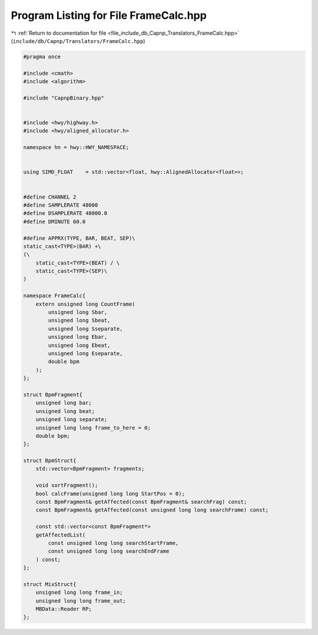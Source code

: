 
.. _program_listing_file_include_db_Capnp_Translators_FrameCalc.hpp:

Program Listing for File FrameCalc.hpp
======================================

|exhale_lsh| :ref:`Return to documentation for file <file_include_db_Capnp_Translators_FrameCalc.hpp>` (``include/db/Capnp/Translators/FrameCalc.hpp``)

.. |exhale_lsh| unicode:: U+021B0 .. UPWARDS ARROW WITH TIP LEFTWARDS

.. code-block:: cpp

   #pragma once
   
   #include <cmath>
   #include <algorithm>
   
   #include "CapnpBinary.hpp"
   
   
   #include <hwy/highway.h>
   #include <hwy/aligned_allocator.h>
   
   namespace hn = hwy::HWY_NAMESPACE;
   
   
   using SIMD_FLOAT    = std::vector<float, hwy::AlignedAllocator<float>>;
   
   
   #define CHANNEL 2
   #define SAMPLERATE 48000
   #define DSAMPLERATE 48000.0
   #define DMINUTE 60.0
   
   #define APPRX(TYPE, BAR, BEAT, SEP)\
   static_cast<TYPE>(BAR) +\
   (\
       static_cast<TYPE>(BEAT) / \
       static_cast<TYPE>(SEP)\
   )
   
   namespace FrameCalc{
       extern unsigned long CountFrame(
           unsigned long Sbar,
           unsigned long Sbeat,
           unsigned long Sseparate,
           unsigned long Ebar,
           unsigned long Ebeat,
           unsigned long Eseparate,
           double bpm
       );
   };
   
   struct BpmFragment{
       unsigned long bar;
       unsigned long beat;
       unsigned long separate;
       unsigned long long frame_to_here = 0;
       double bpm;
   };
   
   struct BpmStruct{
       std::vector<BpmFragment> fragments;
   
       void sortFragment();
       bool calcFrame(unsigned long long StartPos = 0);
       const BpmFragment& getAffected(const BpmFragment& searchFrag) const;
       const BpmFragment& getAffected(const unsigned long long searchFrame) const;
   
       const std::vector<const BpmFragment*> 
       getAffectedList(
           const unsigned long long searchStartFrame,
           const unsigned long long searchEndFrame
       ) const;
   };
   
   struct MixStruct{
       unsigned long long frame_in;
       unsigned long long frame_out;
       MBData::Reader RP;
   };
